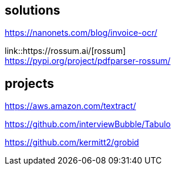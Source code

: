 
== solutions

https://nanonets.com/blog/invoice-ocr/

link::https://rossum.ai/[rossum] +
https://pypi.org/project/pdfparser-rossum/

== projects

https://aws.amazon.com/textract/

https://github.com/interviewBubble/Tabulo

https://github.com/kermitt2/grobid
